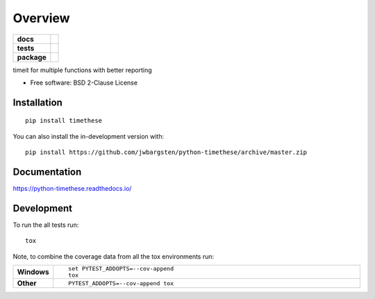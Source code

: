 ========
Overview
========

.. start-badges

.. list-table::
    :stub-columns: 1

    * - docs
      - |docs|
    * - tests
      - | |travis| |appveyor| |requires|
        | |codecov|
    * - package
      - | |version| |wheel| |supported-versions| |supported-implementations|
        | |commits-since|
.. |docs| image:: https://readthedocs.org/projects/python-timethese/badge/?style=flat
    :target: https://readthedocs.org/projects/python-timethese
    :alt: Documentation Status

.. |travis| image:: https://api.travis-ci.org/jwbargsten/python-timethese.svg?branch=master
    :alt: Travis-CI Build Status
    :target: https://travis-ci.org/jwbargsten/python-timethese

.. |appveyor| image:: https://ci.appveyor.com/api/projects/status/github/jwbargsten/python-timethese?branch=master&svg=true
    :alt: AppVeyor Build Status
    :target: https://ci.appveyor.com/project/jwbargsten/python-timethese

.. |requires| image:: https://requires.io/github/jwbargsten/python-timethese/requirements.svg?branch=master
    :alt: Requirements Status
    :target: https://requires.io/github/jwbargsten/python-timethese/requirements/?branch=master

.. |codecov| image:: https://codecov.io/gh/jwbargsten/python-timethese/branch/master/graphs/badge.svg?branch=master
    :alt: Coverage Status
    :target: https://codecov.io/github/jwbargsten/python-timethese

.. |version| image:: https://img.shields.io/pypi/v/timethese.svg
    :alt: PyPI Package latest release
    :target: https://pypi.org/project/timethese

.. |wheel| image:: https://img.shields.io/pypi/wheel/timethese.svg
    :alt: PyPI Wheel
    :target: https://pypi.org/project/timethese

.. |supported-versions| image:: https://img.shields.io/pypi/pyversions/timethese.svg
    :alt: Supported versions
    :target: https://pypi.org/project/timethese

.. |supported-implementations| image:: https://img.shields.io/pypi/implementation/timethese.svg
    :alt: Supported implementations
    :target: https://pypi.org/project/timethese

.. |commits-since| image:: https://img.shields.io/github/commits-since/jwbargsten/python-timethese/v0.0.1.svg
    :alt: Commits since latest release
    :target: https://github.com/jwbargsten/python-timethese/compare/v0.0.1...master



.. end-badges

timeit for multiple functions with better reporting

* Free software: BSD 2-Clause License

Installation
============

::

    pip install timethese

You can also install the in-development version with::

    pip install https://github.com/jwbargsten/python-timethese/archive/master.zip


Documentation
=============


https://python-timethese.readthedocs.io/


Development
===========

To run the all tests run::

    tox

Note, to combine the coverage data from all the tox environments run:

.. list-table::
    :widths: 10 90
    :stub-columns: 1

    - - Windows
      - ::

            set PYTEST_ADDOPTS=--cov-append
            tox

    - - Other
      - ::

            PYTEST_ADDOPTS=--cov-append tox
